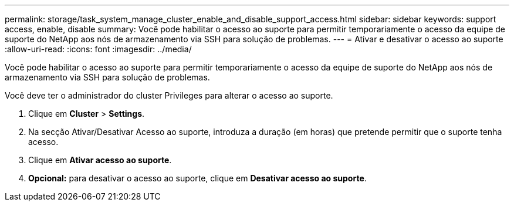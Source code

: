 ---
permalink: storage/task_system_manage_cluster_enable_and_disable_support_access.html 
sidebar: sidebar 
keywords: support access, enable, disable 
summary: Você pode habilitar o acesso ao suporte para permitir temporariamente o acesso da equipe de suporte do NetApp aos nós de armazenamento via SSH para solução de problemas. 
---
= Ativar e desativar o acesso ao suporte
:allow-uri-read: 
:icons: font
:imagesdir: ../media/


[role="lead"]
Você pode habilitar o acesso ao suporte para permitir temporariamente o acesso da equipe de suporte do NetApp aos nós de armazenamento via SSH para solução de problemas.

Você deve ter o administrador do cluster Privileges para alterar o acesso ao suporte.

. Clique em *Cluster* > *Settings*.
. Na secção Ativar/Desativar Acesso ao suporte, introduza a duração (em horas) que pretende permitir que o suporte tenha acesso.
. Clique em *Ativar acesso ao suporte*.
. *Opcional:* para desativar o acesso ao suporte, clique em *Desativar acesso ao suporte*.

